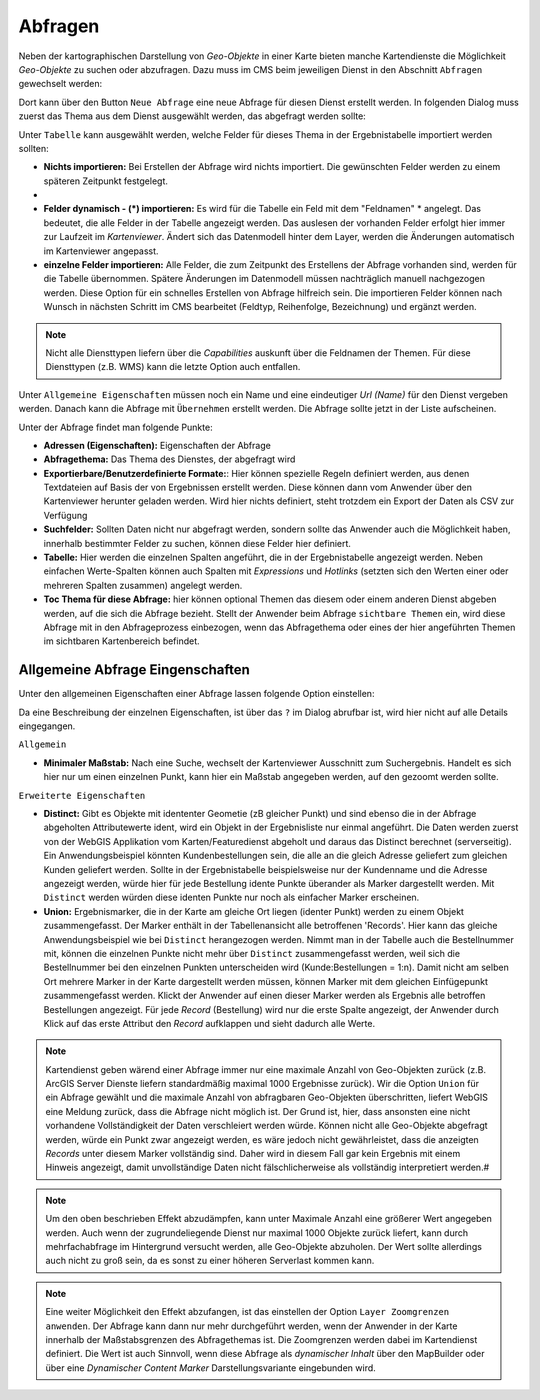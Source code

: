 Abfragen
========

Neben der kartographischen Darstellung von *Geo-Objekte* in einer Karte bieten manche Kartendienste die Möglichkeit *Geo-Objekte* zu suchen oder abzufragen.
Dazu muss im CMS beim jeweiligen Dienst in den Abschnitt ``Abfragen`` gewechselt werden:

.. image:: img/queries1.png

Dort kann über den Button ``Neue Abfrage`` eine neue Abfrage für diesen Dienst erstellt werden. In folgenden Dialog muss zuerst das Thema aus dem Dienst
ausgewählt werden, das abgefragt werden sollte:

.. image:: img/queries2.png

Unter ``Tabelle`` kann ausgewählt werden, welche Felder für dieses Thema in der Ergebnistabelle importiert werden sollten:

* **Nichts importieren:** Bei Erstellen der Abfrage wird nichts importiert. Die gewünschten Felder werden zu einem späteren Zeitpunkt festgelegt.
* 
* **Felder dynamisch - (*) importieren:** Es wird für die Tabelle ein Feld mit dem "Feldnamen" * angelegt. Das bedeutet, die alle Felder in der Tabelle angezeigt werden.
  Das auslesen der vorhanden Felder erfolgt hier immer zur Laufzeit im *Kartenviewer*. Ändert sich das Datenmodell hinter dem Layer, werden die Änderungen automatisch im Kartenviewer angepasst.

* **einzelne Felder importieren:** Alle Felder, die zum Zeitpunkt des Erstellens der Abfrage vorhanden sind, werden für die Tabelle übernommen. Spätere Änderungen im Datenmodell müssen 
  nachträglich manuell nachgezogen werden. Diese Option für ein schnelles Erstellen von Abfrage hilfreich sein. Die importieren Felder können nach Wunsch in nächsten Schritt im CMS bearbeitet (Feldtyp, Reihenfolge, Bezeichnung) und ergänzt werden.

.. note::
   Nicht alle Diensttypen liefern über die *Capabilities* auskunft über die Feldnamen der Themen. Für diese Diensttypen (z.B. WMS) kann die letzte Option auch entfallen.

Unter ``Allgemeine Eigenschaften`` müssen noch ein Name und eine eindeutiger *Url (Name)* für den Dienst vergeben werden.
Danach kann die Abfrage mit ``Übernehmen`` erstellt werden. Die Abfrage sollte jetzt in der Liste aufscheinen.

Unter der Abfrage findet man folgende Punkte:

.. image:: img/queries3.png

* **Adressen (Eigenschaften):** Eigenschaften der Abfrage

* **Abfragethema:** Das Thema des Dienstes, der abgefragt wird

* **Exportierbare/Benutzerdefinierte Formate:**: Hier können spezielle Regeln definiert werden, aus denen Textdateien auf Basis der 
  von Ergebnissen erstellt werden. Diese können dann vom Anwender über den Kartenviewer herunter geladen werden. Wird hier nichts definiert,
  steht trotzdem ein Export der Daten als CSV zur Verfügung

* **Suchfelder:** Sollten Daten nicht nur abgefragt werden, sondern sollte das Anwender auch die Möglichkeit haben, innerhalb bestimmter
  Felder zu suchen, können diese Felder hier definiert.

* **Tabelle:** Hier werden die einzelnen Spalten angeführt, die in der Ergebnistabelle angezeigt werden.
  Neben einfachen Werte-Spalten können auch Spalten mit *Expressions* und *Hotlinks* (setzten sich den Werten einer
  oder mehreren Spalten zusammen) angelegt werden.

* **Toc Thema für diese Abfrage:** hier können optional Themen das diesem oder einem anderen Dienst
  abgeben werden, auf die sich die Abfrage bezieht. Stellt der Anwender beim Abfrage ``sichtbare Themen``
  ein, wird diese Abfrage mit in den Abfrageprozess einbezogen, wenn das Abfragethema oder eines
  der hier angeführten Themen im sichtbaren Kartenbereich befindet.

Allgemeine Abfrage Eingenschaften
---------------------------------

Unter den allgemeinen Eigenschaften einer Abfrage lassen folgende Option einstellen:

.. image:: img/queries4.png

Da eine Beschreibung der einzelnen Eigenschaften, ist über das ``?`` im Dialog abrufbar ist,
wird hier nicht auf alle Details eingegangen.

``Allgemein``

* **Minimaler Maßstab:** Nach eine Suche, wechselt der Kartenviewer Ausschnitt zum Suchergebnis. Handelt es sich hier nur um einen einzelnen Punkt, 
  kann hier ein Maßstab angegeben werden, auf den gezoomt werden sollte.

``Erweiterte Eigenschaften``

* **Distinct:**
  Gibt es Objekte mit idententer Geometie (zB gleicher Punkt) und sind ebenso die in der 
  Abfrage abgeholten Attributewerte ident, wird ein Objekt in der Ergebnisliste nur einmal 
  angeführt. Die Daten werden zuerst von der WebGIS Applikation vom Karten/Featuredienst 
  abgeholt und daraus das Distinct berechnet (serverseitig).
  Ein Anwendungsbeispiel könnten Kundenbestellungen sein, die alle an die gleich Adresse
  geliefert zum gleichen Kunden geliefert werden. Sollte in der Ergebnistabelle beispielsweise
  nur der Kundenname und die Adresse angezeigt werden, würde hier für jede Bestellung idente 
  Punkte überander als Marker dargestellt werden. Mit ``Distinct`` werden würden diese identen Punkte
  nur noch als einfacher Marker erscheinen.

* **Union:**
  Ergebnismarker, die in der Karte am gleiche Ort liegen (identer Punkt) werden zu einem Objekt
  zusammengefasst. Der Marker enthält in der Tabellenansicht alle betroffenen 'Records'.
  Hier kann das gleiche Anwendungsbeispiel wie bei ``Distinct`` herangezogen werden. Nimmt man
  in der Tabelle auch die Bestellnummer mit, können die einzelnen Punkte nicht mehr über 
  ``Distinct`` zusammengefasst werden, weil sich die Bestellnummer bei den einzelnen Punkten
  unterscheiden wird (Kunde:Bestellungen = 1:n). Damit nicht am selben Ort mehrere Marker in 
  der Karte dargestellt werden müssen, können Marker mit dem gleichen Einfügepunkt zusammengefasst werden.
  Klickt der Anwender auf einen dieser Marker werden als Ergebnis alle betroffen Bestellungen
  angezeigt. Für jede *Record* (Bestellung) wird nur die erste Spalte angezeigt, der Anwender
  durch Klick auf das erste Attribut den *Record* aufklappen und sieht dadurch alle Werte.

.. note::
   Kartendienst geben wärend einer Abfrage immer nur eine maximale Anzahl von Geo-Objekten zurück
   (z.B. ArcGIS Server Dienste liefern standardmäßig maximal 1000 Ergebnisse zurück). Wir die 
   Option ``Union`` für ein Abfrage gewählt und die maximale Anzahl von abfragbaren Geo-Objekten
   überschritten, liefert WebGIS eine Meldung zurück, dass die Abfrage nicht möglich ist. Der Grund ist,
   hier, dass ansonsten eine nicht vorhandene Vollständigkeit der Daten verschleiert werden würde.
   Können nicht alle Geo-Objekte abgefragt werden, würde ein Punkt zwar angezeigt werden, es wäre 
   jedoch nicht gewährleistet, dass die anzeigten *Records* unter diesem Marker vollständig sind.
   Daher wird in diesem Fall gar kein Ergebnis mit einem Hinweis angezeigt, damit unvollständige Daten nicht
   fälschlicherweise als vollständig interpretiert werden.#

.. note:: 
   Um den oben beschrieben Effekt abzudämpfen, kann unter Maximale Anzahl eine größerer Wert
   angegeben werden. Auch wenn der zugrundeliegende Dienst nur maximal 1000 Objekte zurück liefert,
   kann durch mehrfachabfrage im Hintergrund versucht werden, alle Geo-Objekte abzuholen.
   Der Wert sollte allerdings auch nicht zu groß sein, da es sonst zu einer höheren Serverlast
   kommen kann.

.. note::
   Eine weiter Möglichkeit den Effekt abzufangen, ist das einstellen der Option ``Layer Zoomgrenzen anwenden``.
   Der Abfrage kann dann nur mehr durchgeführt werden, wenn der Anwender in der Karte innerhalb 
   der Maßstabsgrenzen des Abfragethemas ist. Die Zoomgrenzen werden dabei im Kartendienst definiert.
   Die Wert ist auch Sinnvoll, wenn diese Abfrage als *dynamischer Inhalt* über den MapBuilder 
   oder über eine *Dynamischer Content Marker* Darstellungsvariante eingebunden wird.

 
   






 



